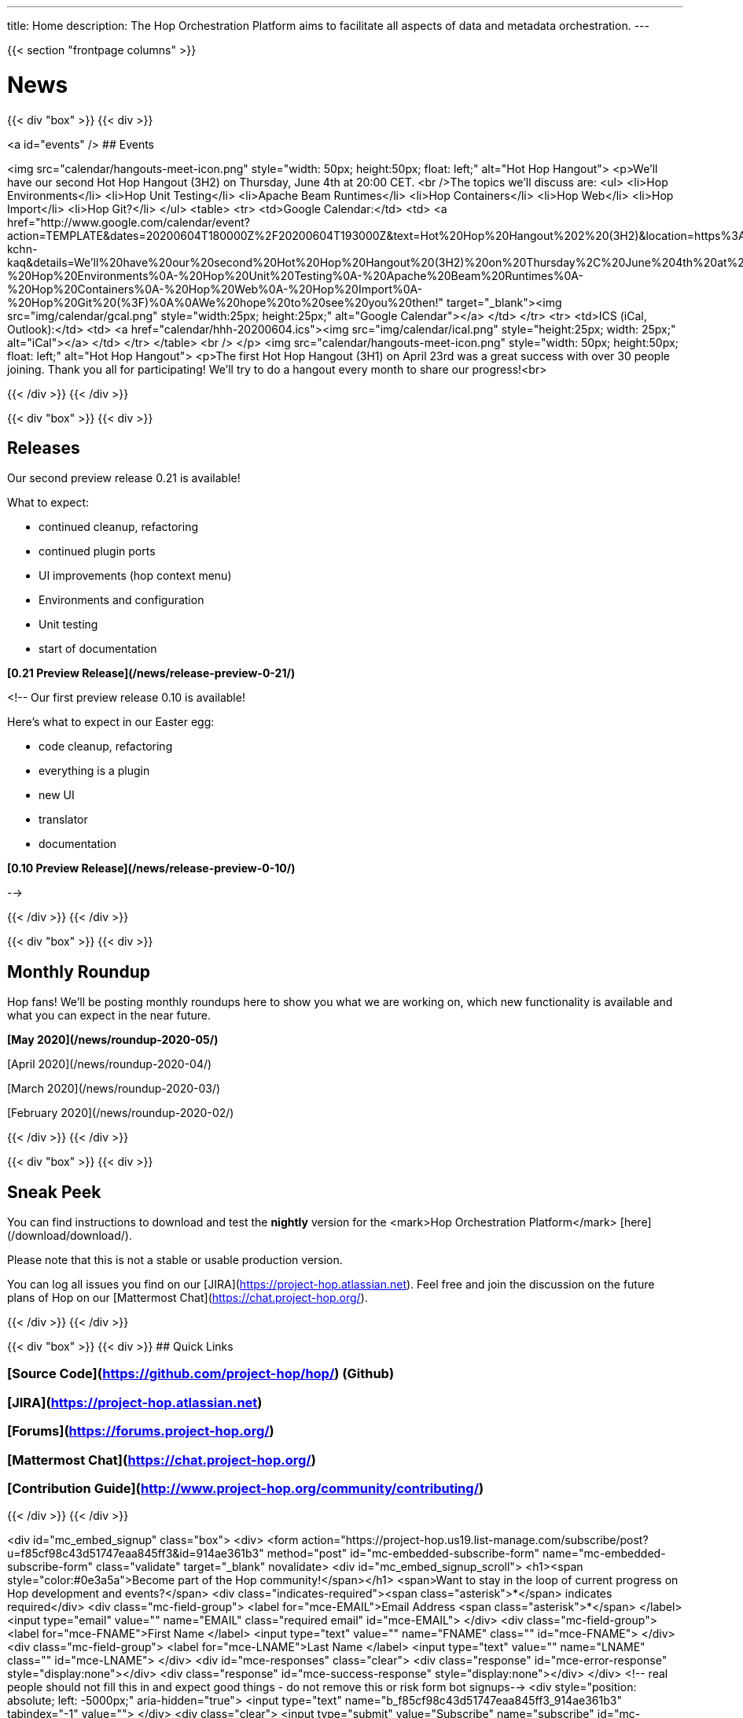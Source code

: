 ---
title: Home
description: The Hop Orchestration Platform aims to facilitate all aspects of data and metadata orchestration.
---

{{< section "frontpage columns" >}}

# News
{{< div "box" >}}
{{< div >}}

<a id="events" />
## Events


<img src="calendar/hangouts-meet-icon.png" style="width: 50px; height:50px; float: left;" alt="Hot Hop Hangout">
<p>We'll have our second Hot Hop Hangout (3H2) on Thursday, June 4th at 20:00 CET.
<br />The topics we'll discuss are:
    <ul>
      <li>Hop Environments</li>
      <li>Hop Unit Testing</li>
      <li>Apache Beam Runtimes</li>
      <li>Hop Containers</li>
      <li>Hop Web</li>
      <li>Hop Import</li>
      <li>Hop Git?</li>
    </ul>
    <table>
    <tr>
    <td>Google Calendar:</td>
    <td>
    <a href="http://www.google.com/calendar/event?action=TEMPLATE&dates=20200604T180000Z%2F20200604T193000Z&text=Hot%20Hop%20Hangout%202%20(3H2)&location=https%3A%2F%2Fmeet.google.com%2Fxzb-kchn-kaq&details=We'll%20have%20our%20second%20Hot%20Hop%20Hangout%20(3H2)%20on%20Thursday%2C%20June%204th%20at%2020%3A00%20CET.%20The%20topics%20we'll%20discuss%20are%3A%0A-%20Hop%20Environments%0A-%20Hop%20Unit%20Testing%0A-%20Apache%20Beam%20Runtimes%0A-%20Hop%20Containers%0A-%20Hop%20Web%0A-%20Hop%20Import%0A-%20Hop%20Git%20(%3F)%0A%0AWe%20hope%20to%20see%20you%20then!" target="_blank"><img src="img/calendar/gcal.png" style="width:25px; height:25px;" alt="Google Calendar"></a>
    </td>
    </tr>
    <tr>
    <td>ICS (iCal, Outlook):</td>
    <td>
    <a href="calendar/hhh-20200604.ics"><img src="img/calendar/ical.png" style="height:25px; width: 25px;" alt="iCal"></a>
    </td>
    </tr>
    </table>
<br />
</p>
<img src="calendar/hangouts-meet-icon.png" style="width: 50px; height:50px; float: left;" alt="Hot Hop Hangout">
<p>The first Hot Hop Hangout (3H1) on April 23rd was a great success with over 30 people joining.  Thank you all for participating!  We'll try to do a hangout every month to share our progress!<br>



{{< /div >}}
{{< /div >}}

{{< div "box" >}}
{{< div >}}

## Releases

Our second preview release 0.21 is available!

What to expect:

* continued cleanup, refactoring
* continued plugin ports
* UI improvements (hop context menu)
* Environments and configuration
* Unit testing
* start of documentation

**[0.21 Preview Release](/news/release-preview-0-21/)**

<!--
Our first preview release 0.10 is available!

Here's what to expect in our Easter egg:

* code cleanup, refactoring
* everything is a plugin
* new UI
* translator
* documentation

**[0.10 Preview Release](/news/release-preview-0-10/)**

-->

{{< /div >}}
{{< /div >}}

{{< div "box" >}}
{{< div >}}

## Monthly Roundup

Hop fans! We'll be posting monthly roundups here to show you what we are working on, which new functionality is available and what you can expect in the near future.

**[May 2020](/news/roundup-2020-05/)**

[April 2020](/news/roundup-2020-04/)

[March 2020](/news/roundup-2020-03/)

[February 2020](/news/roundup-2020-02/)

{{< /div >}}
{{< /div >}}

{{< div "box" >}}
{{< div >}}

## Sneak Peek

You can find instructions to download and test the **nightly** version for the <mark>Hop Orchestration Platform</mark> [here](/download/download/).

Please note that this is not a stable or usable production version.

You can log all issues you find on our [JIRA](https://project-hop.atlassian.net). Feel free and join the discussion on the future plans of Hop on our [Mattermost Chat](https://chat.project-hop.org/).

{{< /div >}}
{{< /div >}}


{{< div "box" >}}
{{< div >}}
## Quick Links

### [Source Code](https://github.com/project-hop/hop/) (Github)
### [JIRA](https://project-hop.atlassian.net)
### [Forums](https://forums.project-hop.org/)
### [Mattermost Chat](https://chat.project-hop.org/)
### [Contribution Guide](http://www.project-hop.org/community/contributing/)

{{< /div >}}
{{< /div >}}

<div id="mc_embed_signup" class="box">
  <div>
    <form action="https://project-hop.us19.list-manage.com/subscribe/post?u=f85cf98c43d51747eaa845ff3&amp;id=914ae361b3" method="post" id="mc-embedded-subscribe-form" name="mc-embedded-subscribe-form" class="validate" target="_blank" novalidate>
        <div id="mc_embed_signup_scroll">
            <h1><span style="color:#0e3a5a">Become part of the Hop community!</span></h1>
            <span>Want to stay in the loop of current progress on Hop development and events?</span>
            <div class="indicates-required"><span class="asterisk">*</span> indicates required</div>
            <div class="mc-field-group">
                <label for="mce-EMAIL">Email Address <span class="asterisk">*</span>
                </label>
                <input type="email" value="" name="EMAIL" class="required email" id="mce-EMAIL">
            </div>
            <div class="mc-field-group">
                <label for="mce-FNAME">First Name </label>
                <input type="text" value="" name="FNAME" class="" id="mce-FNAME">
            </div>
            <div class="mc-field-group">
                <label for="mce-LNAME">Last Name </label>
                <input type="text" value="" name="LNAME" class="" id="mce-LNAME">
            </div>
            <div id="mce-responses" class="clear">
                <div class="response" id="mce-error-response" style="display:none"></div>
                <div class="response" id="mce-success-response" style="display:none"></div>
            </div>
            <!-- real people should not fill this in and expect good things - do not remove this or risk form bot signups-->
            <div style="position: absolute; left: -5000px;" aria-hidden="true">
                <input type="text" name="b_f85cf98c43d51747eaa845ff3_914ae361b3" tabindex="-1" value="">
            </div>
            <div class="clear">
                <input type="submit" value="Subscribe" name="subscribe" id="mc-embedded-subscribe" class="button" style="background-color: #0e3a5a !important;">
            </div>
        </div>
    </form>
    </div>
</div>


{{< /section >}}

